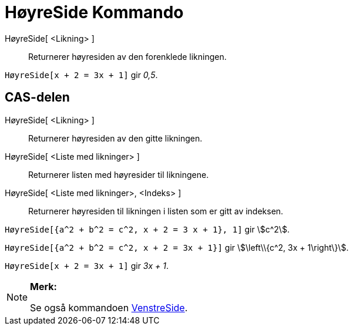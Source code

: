 = HøyreSide Kommando
:page-en: commands/RightSide
ifdef::env-github[:imagesdir: /nb/modules/ROOT/assets/images]

HøyreSide[ <Likning> ]::
  Returnerer høyresiden av den forenklede likningen.

[EXAMPLE]
====

`++HøyreSide[x + 2 = 3x + 1]++` gir _0,5_.

====

== CAS-delen

HøyreSide[ <Likning> ]::
  Returnerer høyresiden av den gitte likningen.
HøyreSide[ <Liste med likninger> ]::
  Returnerer listen med høyresider til likningene.
HøyreSide[ <Liste med likninger>, <Indeks> ]::
  Returnerer høyresiden til likningen i listen som er gitt av indeksen.

[EXAMPLE]
====

`++HøyreSide[{a^2 + b^2 = c^2, x + 2 = 3 x + 1}, 1]++` gir stem:[c^2].

====

[EXAMPLE]
====

`++HøyreSide[{a^2 + b^2 = c^2, x + 2 = 3x + 1}]++` gir stem:[\left\\{c^2, 3x + 1\right\}].

====

[EXAMPLE]
====

`++HøyreSide[x + 2 = 3x + 1]++` gir _3x + 1_.

====

[NOTE]
====

*Merk:*

Se også kommandoen xref:/commands/VenstreSide.adoc[VenstreSide].

====
